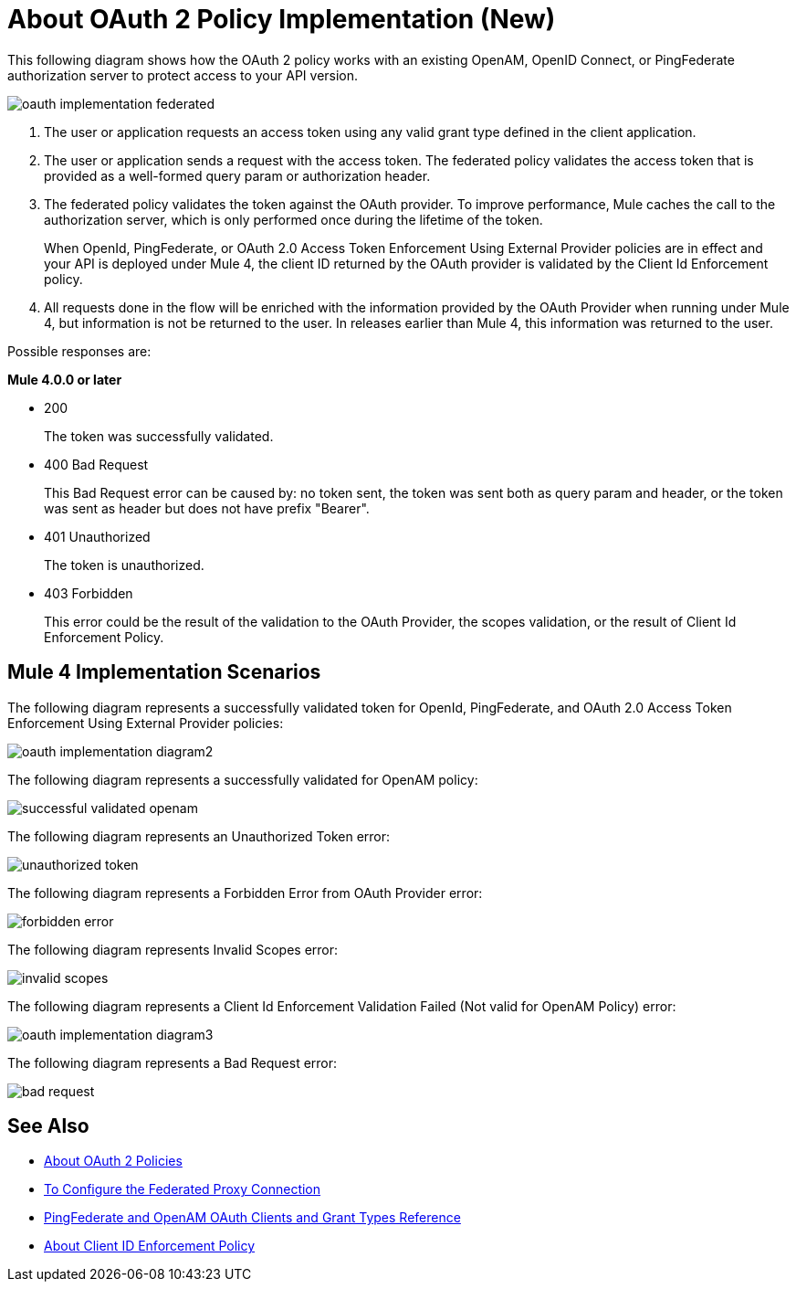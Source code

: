 = About OAuth 2 Policy Implementation (New)

This following diagram shows how the OAuth 2 policy works with an existing OpenAM, OpenID Connect, or PingFederate authorization server to protect access to your API version.

image::oauth-implementation-federated.png[]

. The user or application requests an access token using any valid grant type defined in the client application.
. The user or application sends a request with the access token. The federated policy validates the access token that is provided as a well-formed query param or authorization header.
. The federated policy validates the token against the OAuth provider. To improve performance, Mule caches the call to the authorization server, which is only performed once during the lifetime of the token.
+
When OpenId, PingFederate, or OAuth 2.0 Access Token Enforcement Using External Provider policies are in effect and your API is deployed under Mule 4, the client ID returned by the OAuth provider is validated by the Client Id Enforcement policy.
. All requests done in the flow will be enriched with the information provided by the OAuth Provider when running under Mule 4, but information is not be returned to the user. In releases earlier than Mule 4, this information was returned to the user.

Possible responses are:

*Mule 4.0.0 or later*

* 200
+
The token was successfully validated.
+
* 400 Bad Request
+
This Bad Request error can be caused by: no token sent, the token was sent both as query param and header, or the token was sent as header but does not have prefix "Bearer".
+
* 401 Unauthorized
+
The token is unauthorized.
+
* 403 Forbidden
+
This error could be the result of the validation to the OAuth Provider, the scopes validation, or the result of Client Id Enforcement Policy.

== Mule 4 Implementation Scenarios

The following diagram represents a successfully validated token for OpenId, PingFederate, and OAuth 2.0 Access Token Enforcement Using External Provider policies:

image::oauth-implementation-diagram2.png[]

The following diagram represents a successfully validated for OpenAM policy:

image::successful-validated-openam.png[]

The following diagram represents an Unauthorized Token error:

image::unauthorized-token.png[]

The following diagram represents a Forbidden Error from OAuth Provider error:

image::forbidden-error.png[]

The following diagram represents Invalid Scopes error:

image::invalid-scopes.png[]

The following diagram represents a Client Id Enforcement Validation Failed (Not valid for OpenAM Policy) error:

image::oauth-implementation-diagram3.png[]

The following diagram represents a Bad Request error:

image::bad-request.png[]

== See Also

* link:/api-manager/oauth2-policies-new[About OAuth 2 Policies]
* link:/api-manager/configure-federate-proxy[To Configure the Federated Proxy Connection]
* link:/api-manager/ping-openam-grant-new-reference[PingFederate and OpenAM OAuth Clients and Grant Types Reference]
* link:/api-manager/api-manager/client-id-enforcement-new-concept[About Client ID Enforcement Policy]

